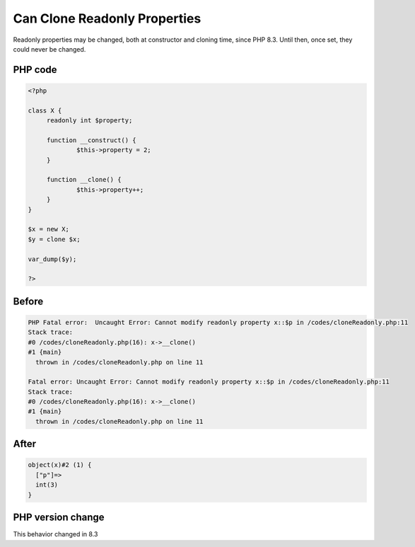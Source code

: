 .. _`can-clone-readonly-properties`:

Can Clone Readonly Properties
=============================
.. meta::
	:description:
		Can Clone Readonly Properties: Readonly properties may be changed, both at constructor and cloning time, since PHP 8.
	:twitter:card: summary_large_image
	:twitter:site: @exakat
	:twitter:title: Can Clone Readonly Properties
	:twitter:description: Can Clone Readonly Properties: Readonly properties may be changed, both at constructor and cloning time, since PHP 8
	:twitter:creator: @exakat
	:twitter:image:src: https://php-changed-behaviors.readthedocs.io/en/latest/_static/logo.png
	:og:image: https://php-changed-behaviors.readthedocs.io/en/latest/_static/logo.png
	:og:title: Can Clone Readonly Properties
	:og:type: article
	:og:description: Readonly properties may be changed, both at constructor and cloning time, since PHP 8
	:og:url: https://php-tips.readthedocs.io/en/latest/tips/cloneReadonly.html
	:og:locale: en

Readonly properties may be changed, both at constructor and cloning time, since PHP 8.3. Until then, once set, they could never be changed.

PHP code
________
.. code-block:: php

   <?php
   
   class X {
   	readonly int $property;
   	
   	function __construct() {
   		$this->property = 2;
   	}
   	
   	function __clone() {
   		$this->property++;
   	}
   }
   
   $x = new X;
   $y = clone $x;
   
   var_dump($y);
   
   ?>

Before
______
.. code-block:: output

   PHP Fatal error:  Uncaught Error: Cannot modify readonly property x::$p in /codes/cloneReadonly.php:11
   Stack trace:
   #0 /codes/cloneReadonly.php(16): x->__clone()
   #1 {main}
     thrown in /codes/cloneReadonly.php on line 11
   
   Fatal error: Uncaught Error: Cannot modify readonly property x::$p in /codes/cloneReadonly.php:11
   Stack trace:
   #0 /codes/cloneReadonly.php(16): x->__clone()
   #1 {main}
     thrown in /codes/cloneReadonly.php on line 11
   

After
______
.. code-block:: output

   object(x)#2 (1) {
     ["p"]=>
     int(3)
   }
   


PHP version change
__________________
This behavior changed in 8.3



